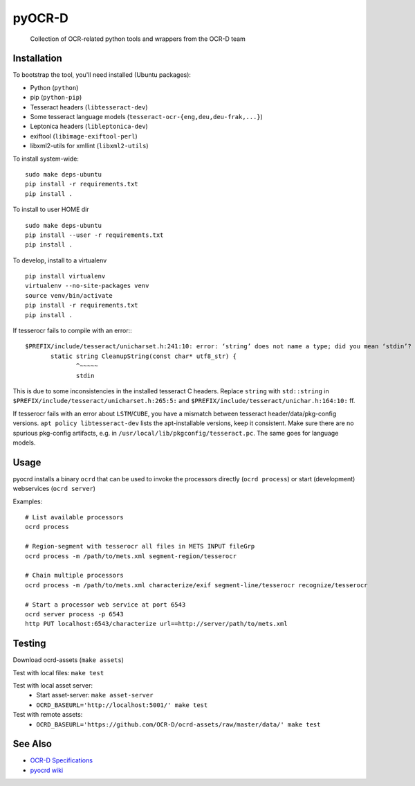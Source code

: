 pyOCR-D
=======


    Collection of OCR-related python tools and wrappers from the OCR-D team

.. image:: https://travis-ci.org/OCR-D/pyocrd.svg?branch=master
    :target: https://travis-ci.org/OCR-D/pyocrd

.. image:: https://img.shields.io/docker/automated/ocrd/pyocrd.svg
    :target: https://hub.docker.com/r/ocrd/pyocrd/tags/
    :alt: Docker Automated build

Installation
------------

To bootstrap the tool, you'll need installed (Ubuntu packages):

* Python (``python``)
* pip (``python-pip``)
* Tesseract headers (``libtesseract-dev``)
* Some tesseract language models (``tesseract-ocr-{eng,deu,deu-frak,...}``)
* Leptonica headers (``libleptonica-dev``)
* exiftool (``libimage-exiftool-perl``)
* libxml2-utils for xmllint (``libxml2-utils``)

To install system-wide:

::

    sudo make deps-ubuntu
    pip install -r requirements.txt
    pip install .

To install to user HOME dir

::

    sudo make deps-ubuntu
    pip install --user -r requirements.txt
    pip install .

To develop, install to a virtualenv

::

    pip install virtualenv
    virtualenv --no-site-packages venv
    source venv/bin/activate
    pip install -r requirements.txt
    pip install .

If tesserocr fails to compile with an error:::

    $PREFIX/include/tesseract/unicharset.h:241:10: error: ‘string’ does not name a type; did you mean ‘stdin’? 
           static string CleanupString(const char* utf8_str) {
                  ^~~~~~
                  stdin

This is due to some inconsistencies in the installed tesseract C headers. Replace ``string`` with ``std::string`` in ``$PREFIX/include/tesseract/unicharset.h:265:5:`` and ``$PREFIX/include/tesseract/unichar.h:164:10:`` ff.

If tesserocr fails with an error about ``LSTM``/``CUBE``, you have a
mismatch between tesseract header/data/pkg-config versions. ``apt policy
libtesseract-dev`` lists the apt-installable versions, keep it consistent. Make
sure there are no spurious pkg-config artifacts, e.g. in
``/usr/local/lib/pkgconfig/tesseract.pc``. The same goes for language models.


Usage
-----

pyocrd installs a binary ``ocrd`` that can be used to invoke the processors
directly (``ocrd process``) or start (development) webservices (``ocrd server``)

Examples:

::

    # List available processors
    ocrd process

    # Region-segment with tesserocr all files in METS INPUT fileGrp
    ocrd process -m /path/to/mets.xml segment-region/tesserocr

    # Chain multiple processors
    ocrd process -m /path/to/mets.xml characterize/exif segment-line/tesserocr recognize/tesserocr

    # Start a processor web service at port 6543
    ocrd server process -p 6543
    http PUT localhost:6543/characterize url==http://server/path/to/mets.xml

Testing
-------

Download ocrd-assets (``make assets``)

Test with local files: ``make test``

Test with local asset server:
  - Start asset-server: ``make asset-server``
  - ``OCRD_BASEURL='http://localhost:5001/' make test``

Test with remote assets:
  - ``OCRD_BASEURL='https://github.com/OCR-D/ocrd-assets/raw/master/data/' make test``

See Also
--------

* `OCR-D Specifications <https://github.com/ocr-d/spec>`_
* `pyocrd wiki <https://github.com/ocr-d/pyocrd/wiki>`_
